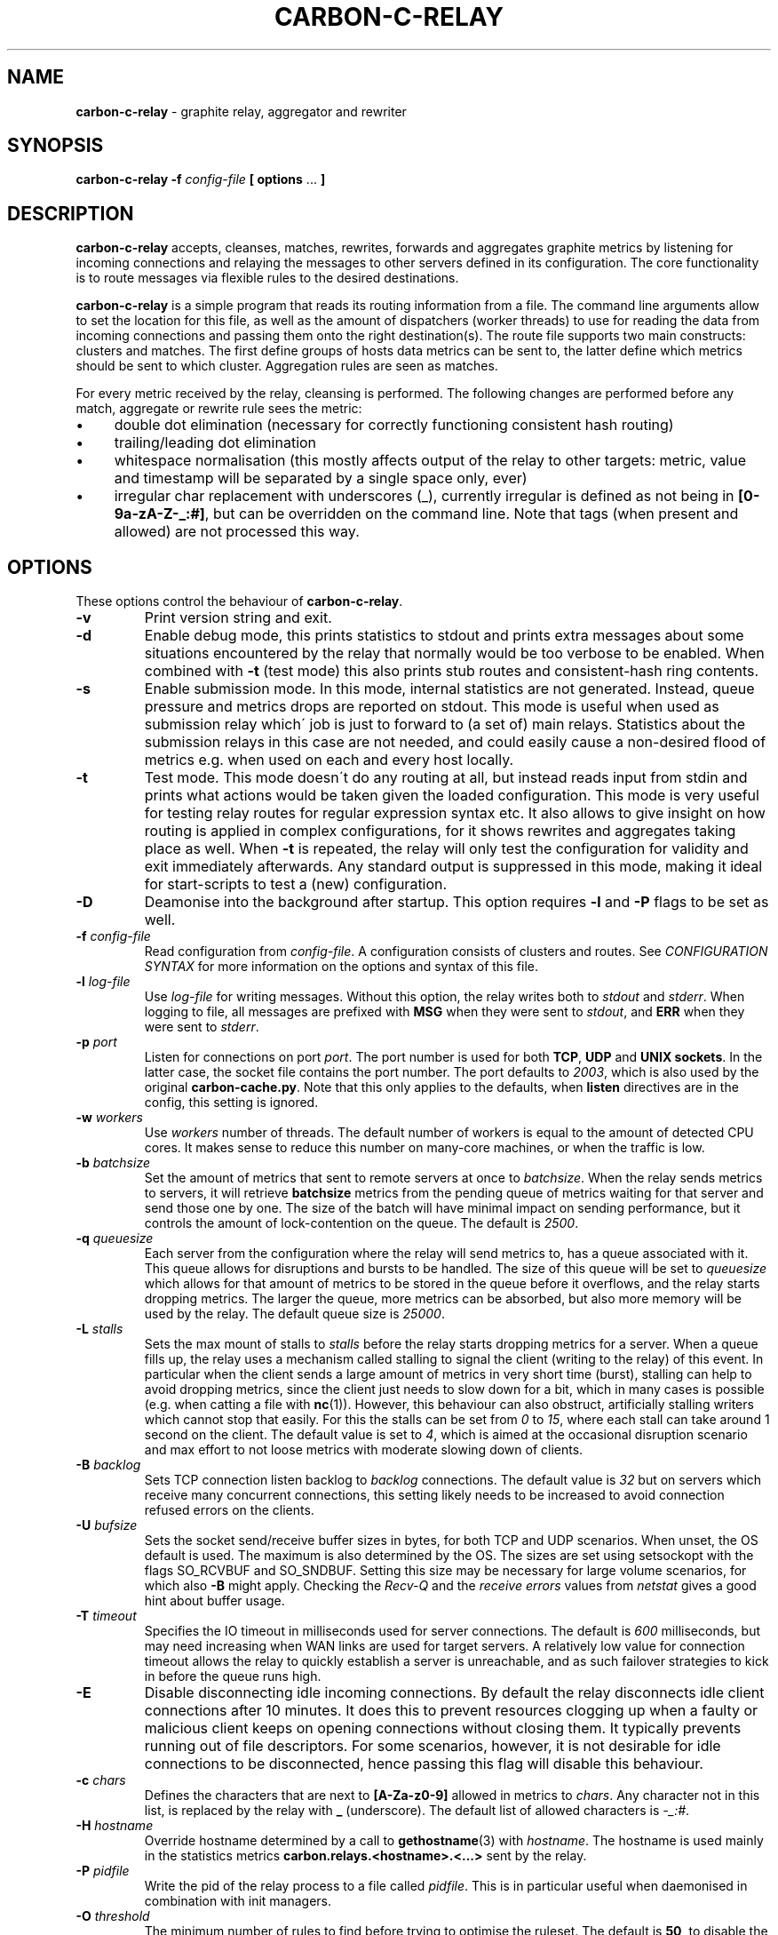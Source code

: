 .\" generated with Ronn/v0.7.3
.\" http://github.com/rtomayko/ronn/tree/0.7.3
.
.TH "CARBON\-C\-RELAY" "1" "July 2019" "Graphite" "Graphite data collection and visualisation"
.
.SH "NAME"
\fBcarbon\-c\-relay\fR \- graphite relay, aggregator and rewriter
.
.SH "SYNOPSIS"
\fBcarbon\-c\-relay\fR \fB\-f\fR \fIconfig\-file\fR \fB[ options\fR \.\.\. \fB]\fR
.
.SH "DESCRIPTION"
\fBcarbon\-c\-relay\fR accepts, cleanses, matches, rewrites, forwards and aggregates graphite metrics by listening for incoming connections and relaying the messages to other servers defined in its configuration\. The core functionality is to route messages via flexible rules to the desired destinations\.
.
.P
\fBcarbon\-c\-relay\fR is a simple program that reads its routing information from a file\. The command line arguments allow to set the location for this file, as well as the amount of dispatchers (worker threads) to use for reading the data from incoming connections and passing them onto the right destination(s)\. The route file supports two main constructs: clusters and matches\. The first define groups of hosts data metrics can be sent to, the latter define which metrics should be sent to which cluster\. Aggregation rules are seen as matches\.
.
.P
For every metric received by the relay, cleansing is performed\. The following changes are performed before any match, aggregate or rewrite rule sees the metric:
.
.IP "\(bu" 4
double dot elimination (necessary for correctly functioning consistent hash routing)
.
.IP "\(bu" 4
trailing/leading dot elimination
.
.IP "\(bu" 4
whitespace normalisation (this mostly affects output of the relay to other targets: metric, value and timestamp will be separated by a single space only, ever)
.
.IP "\(bu" 4
irregular char replacement with underscores (_), currently irregular is defined as not being in \fB[0\-9a\-zA\-Z\-_:#]\fR, but can be overridden on the command line\. Note that tags (when present and allowed) are not processed this way\.
.
.IP "" 0
.
.SH "OPTIONS"
These options control the behaviour of \fBcarbon\-c\-relay\fR\.
.
.TP
\fB\-v\fR
Print version string and exit\.
.
.TP
\fB\-d\fR
Enable debug mode, this prints statistics to stdout and prints extra messages about some situations encountered by the relay that normally would be too verbose to be enabled\. When combined with \fB\-t\fR (test mode) this also prints stub routes and consistent\-hash ring contents\.
.
.TP
\fB\-s\fR
Enable submission mode\. In this mode, internal statistics are not generated\. Instead, queue pressure and metrics drops are reported on stdout\. This mode is useful when used as submission relay which\' job is just to forward to (a set of) main relays\. Statistics about the submission relays in this case are not needed, and could easily cause a non\-desired flood of metrics e\.g\. when used on each and every host locally\.
.
.TP
\fB\-t\fR
Test mode\. This mode doesn\'t do any routing at all, but instead reads input from stdin and prints what actions would be taken given the loaded configuration\. This mode is very useful for testing relay routes for regular expression syntax etc\. It also allows to give insight on how routing is applied in complex configurations, for it shows rewrites and aggregates taking place as well\. When \fB\-t\fR is repeated, the relay will only test the configuration for validity and exit immediately afterwards\. Any standard output is suppressed in this mode, making it ideal for start\-scripts to test a (new) configuration\.
.
.TP
\fB\-D\fR
Deamonise into the background after startup\. This option requires \fB\-l\fR and \fB\-P\fR flags to be set as well\.
.
.TP
\fB\-f\fR \fIconfig\-file\fR
Read configuration from \fIconfig\-file\fR\. A configuration consists of clusters and routes\. See \fICONFIGURATION SYNTAX\fR for more information on the options and syntax of this file\.
.
.TP
\fB\-l\fR \fIlog\-file\fR
Use \fIlog\-file\fR for writing messages\. Without this option, the relay writes both to \fIstdout\fR and \fIstderr\fR\. When logging to file, all messages are prefixed with \fBMSG\fR when they were sent to \fIstdout\fR, and \fBERR\fR when they were sent to \fIstderr\fR\.
.
.TP
\fB\-p\fR \fIport\fR
Listen for connections on port \fIport\fR\. The port number is used for both \fBTCP\fR, \fBUDP\fR and \fBUNIX sockets\fR\. In the latter case, the socket file contains the port number\. The port defaults to \fI2003\fR, which is also used by the original \fBcarbon\-cache\.py\fR\. Note that this only applies to the defaults, when \fBlisten\fR directives are in the config, this setting is ignored\.
.
.TP
\fB\-w\fR \fIworkers\fR
Use \fIworkers\fR number of threads\. The default number of workers is equal to the amount of detected CPU cores\. It makes sense to reduce this number on many\-core machines, or when the traffic is low\.
.
.TP
\fB\-b\fR \fIbatchsize\fR
Set the amount of metrics that sent to remote servers at once to \fIbatchsize\fR\. When the relay sends metrics to servers, it will retrieve \fBbatchsize\fR metrics from the pending queue of metrics waiting for that server and send those one by one\. The size of the batch will have minimal impact on sending performance, but it controls the amount of lock\-contention on the queue\. The default is \fI2500\fR\.
.
.TP
\fB\-q\fR \fIqueuesize\fR
Each server from the configuration where the relay will send metrics to, has a queue associated with it\. This queue allows for disruptions and bursts to be handled\. The size of this queue will be set to \fIqueuesize\fR which allows for that amount of metrics to be stored in the queue before it overflows, and the relay starts dropping metrics\. The larger the queue, more metrics can be absorbed, but also more memory will be used by the relay\. The default queue size is \fI25000\fR\.
.
.TP
\fB\-L\fR \fIstalls\fR
Sets the max mount of stalls to \fIstalls\fR before the relay starts dropping metrics for a server\. When a queue fills up, the relay uses a mechanism called stalling to signal the client (writing to the relay) of this event\. In particular when the client sends a large amount of metrics in very short time (burst), stalling can help to avoid dropping metrics, since the client just needs to slow down for a bit, which in many cases is possible (e\.g\. when catting a file with \fBnc\fR(1))\. However, this behaviour can also obstruct, artificially stalling writers which cannot stop that easily\. For this the stalls can be set from \fI0\fR to \fI15\fR, where each stall can take around 1 second on the client\. The default value is set to \fI4\fR, which is aimed at the occasional disruption scenario and max effort to not loose metrics with moderate slowing down of clients\.
.
.TP
\fB\-B\fR \fIbacklog\fR
Sets TCP connection listen backlog to \fIbacklog\fR connections\. The default value is \fI32\fR but on servers which receive many concurrent connections, this setting likely needs to be increased to avoid connection refused errors on the clients\.
.
.TP
\fB\-U\fR \fIbufsize\fR
Sets the socket send/receive buffer sizes in bytes, for both TCP and UDP scenarios\. When unset, the OS default is used\. The maximum is also determined by the OS\. The sizes are set using setsockopt with the flags SO_RCVBUF and SO_SNDBUF\. Setting this size may be necessary for large volume scenarios, for which also \fB\-B\fR might apply\. Checking the \fIRecv\-Q\fR and the \fIreceive errors\fR values from \fInetstat\fR gives a good hint about buffer usage\.
.
.TP
\fB\-T\fR \fItimeout\fR
Specifies the IO timeout in milliseconds used for server connections\. The default is \fI600\fR milliseconds, but may need increasing when WAN links are used for target servers\. A relatively low value for connection timeout allows the relay to quickly establish a server is unreachable, and as such failover strategies to kick in before the queue runs high\.
.
.TP
\fB\-E\fR
Disable disconnecting idle incoming connections\. By default the relay disconnects idle client connections after 10 minutes\. It does this to prevent resources clogging up when a faulty or malicious client keeps on opening connections without closing them\. It typically prevents running out of file descriptors\. For some scenarios, however, it is not desirable for idle connections to be disconnected, hence passing this flag will disable this behaviour\.
.
.TP
\fB\-c\fR \fIchars\fR
Defines the characters that are next to \fB[A\-Za\-z0\-9]\fR allowed in metrics to \fIchars\fR\. Any character not in this list, is replaced by the relay with \fB_\fR (underscore)\. The default list of allowed characters is \fI\-_:#\fR\.
.
.TP
\fB\-H\fR \fIhostname\fR
Override hostname determined by a call to \fBgethostname\fR(3) with \fIhostname\fR\. The hostname is used mainly in the statistics metrics \fBcarbon\.relays\.<hostname>\.<\.\.\.>\fR sent by the relay\.
.
.TP
\fB\-P\fR \fIpidfile\fR
Write the pid of the relay process to a file called \fIpidfile\fR\. This is in particular useful when daemonised in combination with init managers\.
.
.TP
\fB\-O\fR \fIthreshold\fR
The minimum number of rules to find before trying to optimise the ruleset\. The default is \fB50\fR, to disable the optimiser, use \fB\-1\fR, to always run the optimiser use \fB0\fR\. The optimiser tries to group rules to avoid spending excessive time on matching expressions\.
.
.SH "CONFIGURATION SYNTAX"
The config file supports the following syntax, where comments start with a \fB#\fR character and can appear at any position on a line and suppress input until the end of that line:
.
.IP "" 4
.
.nf

cluster <name>
    < <forward | any_of | failover> [useall] |
      <carbon_ch | fnv1a_ch | jump_fnv1a_ch> [replication <count>] [dynamic] >
        <host[:port][=instance] [proto <udp | tcp>]
                                [type linemode]
                                [transport <plain | gzip | lz4 | snappy>
                                           [ssl]]> \.\.\.
    ;

cluster <name>
    file [ip]
        </path/to/file> \.\.\.
    ;

match
        <* | expression \.\.\.>
    [validate <expression> else <log | drop>]
    send to <cluster \.\.\. | blackhole>
    [stop]
    ;

rewrite <expression>
    into <replacement>
    ;

aggregate
        <expression> \.\.\.
    every <interval> seconds
    expire after <expiration> seconds
    [timestamp at <start | middle | end> of bucket]
    compute <sum | count | max | min | average |
             median | percentile<%> | variance | stddev> write to
        <metric>
    [compute \.\.\.]
    [send to <cluster \.\.\.>]
    [stop]
    ;

send statistics to <cluster \.\.\.>
    [stop]
    ;
statistics
    [submit every <interval> seconds]
    [reset counters after interval]
    [prefix with <prefix>]
    [send to <cluster \.\.\.>]
    [stop]
    ;

listen
    type linemode [transport <plain | gzip | lz4 | snappy> [ssl <pemcert>]]
        <<interface[:port] | port> proto <udp | tcp>> \.\.\.
        </ptah/to/file proto unix> \.\.\.
    ;

include </path/to/file/or/glob>
    ;
.
.fi
.
.IP "" 0
.
.SS "CLUSTERS"
Multiple clusters can be defined, and need not to be referenced by a match rule\. All clusters point to one or more hosts, except the \fBfile\fR cluster which writes to files in the local filesystem\. \fBhost\fR may be an IPv4 or IPv6 address, or a hostname\. Since host is followed by an optional \fB:\fR and port, for IPv6 addresses not to be interpreted wrongly, either a port must be given, or the IPv6 address surrounded by brackets, e\.g\. \fB[::1]\fR\. Optional \fBtransport\fR and \fBproto\fR clauses can be used to wrap the connection in a compression or encryption later or specify the use of UDP or TCP to connect to the remote server\. When omitted the connection defaults to an unwrapped TCP connection\. \fBtype\fR can only be linemode at the moment\.
.
.P
The \fBforward\fR and \fBfile\fR clusters simply send everything they receive to all defined members (host addresses or files)\. The \fBany_of\fR cluster is a small variant of the \fBforward\fR cluster, but instead of sending to all defined members, it sends each incoming metric to one of defined members\. This is not much useful in itself, but since any of the members can receive each metric, this means that when one of the members is unreachable, the other members will receive all of the metrics\. This can be useful when the cluster points to other relays\. The \fBany_of\fR router tries to send the same metrics consistently to the same destination\. The \fBfailover\fR cluster is like the \fBany_of\fR cluster, but sticks to the order in which servers are defined\. This is to implement a pure failover scenario between servers\. The \fBcarbon_ch\fR cluster sends the metrics to the member that is responsible according to the consistent hash algorithm (as used in the original carbon), or multiple members if replication is set to more than 1\. When \fBdynamic\fR is set, failure of any of the servers does not result in metrics being dropped for that server, but instead the undeliverable metrics are sent to any other server in the cluster in order for the metrics not to get lost\. This is most useful when replication is 1\. The \fBfnv1a_ch\fR cluster is a identical in behaviour to \fBcarbon_ch\fR, but it uses a different hash technique (FNV1a) which is faster but more importantly defined to get by a limitation of \fBcarbon_ch\fR to use both host and port from the members\. This is useful when multiple targets live on the same host just separated by port\. The instance that original carbon uses to get around this can be set by appending it after the port, separated by an equals sign, e\.g\. \fB127\.0\.0\.1:2006=a\fR for instance \fBa\fR\. When using the \fBfnv1a_ch\fR cluster, this instance overrides the hash key in use\. This allows for many things, including masquerading old IP addresses, but mostly to make the hash key location to become agnostic of the (physical) location of that key\. For example, usage like \fB10\.0\.0\.1:2003=4d79d13554fa1301476c1f9fe968b0ac\fR would allow to change port and/or ip address of the server that receives data for the instance key\. Obviously, this way migration of data can be dealt with much more conveniently\. The \fBjump_fnv1a_ch\fR cluster is also a consistent hash cluster like the previous two, but it does not take the server information into account at all\. Whether this is useful to you depends on your scenario\. The jump hash has a much better balancing over the servers defined in the cluster, at the expense of not being able to remove any server but the last in order\. What this means is that this hash is fine to use with ever growing clusters where older nodes are also replaced at some point\. If you have a cluster where removal of old nodes takes place often, the jump hash is not suitable for you\. Jump hash works with servers in an ordered list without gaps\. To influence the ordering, the instance given to the server will be used as sorting key\. Without, the order will be as given in the file\. It is a good practice to fix the order of the servers with instances such that it is explicit what the right nodes for the jump hash are\.
.
.P
DNS hostnames are resolved to a single address, according to the preference rules in RFC 3484 \fIhttps://www\.ietf\.org/rfc/rfc3484\.txt\fR\. The \fBany_of\fR, \fBfailover\fR and \fBforward\fR clusters have an explicit \fBuseall\fR flag that enables expansion for hostnames resolving to multiple addresses\. Each address returned becomes a cluster destination\.
.
.SS "MATCHES"
Match rules are the way to direct incoming metrics to one or more clusters\. Match rules are processed top to bottom as they are defined in the file\. It is possible to define multiple matches in the same rule\. Each match rule can send data to one or more clusters\. Since match rules "fall through" unless the \fBstop\fR keyword is added, carefully crafted match expression can be used to target multiple clusters or aggregations\. This ability allows to replicate metrics, as well as send certain metrics to alternative clusters with careful ordering and usage of the \fBstop\fR keyword\. The special cluster \fBblackhole\fR discards any metrics sent to it\. This can be useful for weeding out unwanted metrics in certain cases\. Because throwing metrics away is pointless if other matches would accept the same data, a match with as destination the blackhole cluster, has an implicit \fBstop\fR\. The \fBvalidation\fR clause adds a check to the data (what comes after the metric) in the form of a regular expression\. When this expression matches, the match rule will execute as if no validation clause was present\. However, if it fails, the match rule is aborted, and no metrics will be sent to destinations, this is the \fBdrop\fR behaviour\. When \fBlog\fR is used, the metric is logged to stderr\. Care should be taken with the latter to avoid log flooding\. When a validate clause is present, destinations need not to be present, this allows for applying a global validation rule\. Note that the cleansing rules are applied before validation is done, thus the data will not have duplicate spaces\. The \fBroute using\fR clause is used to perform a temporary modification to the key used for input to the consistent hashing routines\. The primary purpose is to route traffic so that appropriate data is sent to the needed aggregation instances\.
.
.SS "REWRITES"
Rewrite rules take a regular expression as input to match incoming metrics, and transform them into the desired new metric name\. In the replacement, backreferences are allowed to match capture groups defined in the input regular expression\. A match of \fBserver\e\.(x|y|z)\e\.\fR allows to use e\.g\. \fBrole\.\e1\.\fR in the substitution\. A few caveats apply to the current implementation of rewrite rules\. First, their location in the config file determines when the rewrite is performed\. The rewrite is done in\-place, as such a match rule before the rewrite would match the original name, a match rule after the rewrite no longer matches the original name\. Care should be taken with the ordering, as multiple rewrite rules in succession can take place, e\.g\. \fBa\fR gets replaced by \fBb\fR and \fBb\fR gets replaced by \fBc\fR in a succeeding rewrite rule\. The second caveat with the current implementation, is that the rewritten metric names are not cleansed, like newly incoming metrics are\. Thus, double dots and potential dangerous characters can appear if the replacement string is crafted to produce them\. It is the responsibility of the writer to make sure the metrics are clean\. If this is an issue for routing, one can consider to have a rewrite\-only instance that forwards all metrics to another instance that will do the routing\. Obviously the second instance will cleanse the metrics as they come in\. The backreference notation allows to lowercase and uppercase the replacement string with the use of the underscore (\fB_\fR) and carret (\fB^\fR) symbols following directly after the backslash\. For example, \fBrole\.\e_1\.\fR as substitution will lowercase the contents of \fB\e1\fR\. The dot (\fB\.\fR) can be used in a similar fashion, or followed after the underscore or caret to replace dots with underscores in the substitution\. This can be handy for some situations where metrics are sent to graphite\.
.
.SS "AGGREGATIONS"
The aggregations defined take one or more input metrics expressed by one or more regular expresions, similar to the match rules\. Incoming metrics are aggregated over a period of time defined by the interval in seconds\. Since events may arrive a bit later in time, the expiration time in seconds defines when the aggregations should be considered final, as no new entries are allowed to be added any more\. On top of an aggregation multiple aggregations can be computed\. They can be of the same or different aggregation types, but should write to a unique new metric\. The metric names can include back references like in rewrite expressions, allowing for powerful single aggregation rules that yield in many aggregations\. When no \fBsend to\fR clause is given, produced metrics are sent to the relay as if they were submitted from the outside, hence match and aggregation rules apply to those\. Care should be taken that loops are avoided this way\. For this reason, the use of the \fBsend to\fR clause is encouraged, to direct the output traffic where possible\. Like for match rules, it is possible to define multiple cluster targets\. Also, like match rules, the \fBstop\fR keyword applies to control the flow of metrics in the matching process\.
.
.SS "STATISTICS"
The \fBsend statistics to\fR construct is deprecated and will be removed in the next release\. Use the special \fBstatistics\fR construct instead\.
.
.P
The \fBstatistics\fR construct can control a couple of things about the (internal) statistics produced by the relay\. The \fBsend to\fR target can be used to avoid router loops by sending the statistics to a certain destination cluster(s)\. By default the metrics are prefixed with \fBcarbon\.relays\.<hostname>\fR, where hostname is determinted on startup and can be overridden using the \fB\-H\fR argument\. This prefix can be set using the \fBprefix with\fR clause similar to a rewrite rule target\. The input match in this case is the pre\-set regular expression \fB^(([^\.]+)(\e\.\.*)?)$\fR on the hostname\. As such, one can see that the default prefix is set by \fBcarbon\.relays\.\e\.1\fR\. Note that this uses the replace\-dot\-with\-underscore replacement feature from rewrite rules\. Given the input expression, the following match groups are available: \fB\e1\fR the entire hostname, \fB\e2\fR the short hostname and \fB\e3\fR the domainname (with leading dot)\. It may make sense to replace the default by something like \fBcarbon\.relays\.\e_2\fR for certain scenarios, to always use the lowercased short hostname, which following the expression doesn\'t contain a dot\. By default, the metrics are submitted every 60 seconds, this can be changed using the \fBsubmit every <interval> seconds\fR clause\.
.
.br
To obtain a more compatible set of values to carbon\-cache\.py, use the \fBreset counters after interval\fR clause to make values non\-cumulative, that is, they will report the change compared to the previous value\.
.
.SS "LISTENERS"
The ports and protocols the relay should listen for incoming connections can be specified using the \fBlisten\fR directive\. Currently, all listeners need to be of \fBlinemode\fR type\. An optional compression or encryption wrapping can be specified for the port and optional interface given by ip address, or unix socket by file\. When interface is not specified, the any interface on all available ip protocols is assumed\. If no \fBlisten\fR directive is present, the relay will use the default listeners for port 2003 on tcp and udp, plus the unix socket \fB/tmp/\.s\.carbon\-c\-relay\.2003\fR\. This typically expands to 5 listeners on an IPv6 enabled system\. The default matches the behaviour of versions prior to v3\.2\.
.
.SS "INCLUDES"
In case configuration becomes very long, or is managed better in separate files, the \fBinclude\fR directive can be used to read another file\. The given file will be read in place and added to the router configuration at the time of inclusion\. The end result is one big route configuration\. Multiple \fBinclude\fR statements can be used throughout the configuration file\. The positioning will influence the order of rules as normal\. Beware that recursive inclusion (\fBinclude\fR from an included file) is supported, and currently no safeguards exist for an inclusion loop\. For what is worth, this feature likely is best used with simple configuration files (e\.g\. not having \fBinclude\fR in them)\.
.
.SH "EXAMPLES"
\fBcarbon\-c\-relay\fR evolved over time, growing features on demand as the tool proved to be stable and fitting the job well\. Below follow some annotated examples of constructs that can be used with the relay\.
.
.P
Clusters can be defined as much as necessary\. They receive data from match rules, and their type defines which members of the cluster finally get the metric data\. The simplest cluster form is a \fBforward\fR cluster:
.
.IP "" 4
.
.nf

cluster send\-through
    forward
        10\.1\.0\.1
    ;
.
.fi
.
.IP "" 0
.
.P
Any metric sent to the \fBsend\-through\fR cluster would simply be forwarded to the server at IPv4 address \fB10\.1\.0\.1\fR\. If we define multiple servers, all of those servers would get the same metric, thus:
.
.IP "" 4
.
.nf

cluster send\-through
    forward
        10\.1\.0\.1
        10\.2\.0\.1
    ;
.
.fi
.
.IP "" 0
.
.P
The above results in a duplication of metrics send to both machines\. This can be useful, but most of the time it is not\. The \fBany_of\fR cluster type is like \fBforward\fR, but it sends each incoming metric to any of the members\. The same example with such cluster would be:
.
.IP "" 4
.
.nf

cluster send\-to\-any\-one
    any_of 10\.1\.0\.1:2010 10\.1\.0\.1:2011;
.
.fi
.
.IP "" 0
.
.P
This would implement a multipath scenario, where two servers are used, the load between them is spread, but should any of them fail, all metrics are sent to the remaining one\. This typically works well for upstream relays, or for balancing carbon\-cache processes running on the same machine\. Should any member become unavailable, for instance due to a rolling restart, the other members receive the traffic\. If it is necessary to have true fail\-over, where the secondary server is only used if the first is down, the following would implement that:
.
.IP "" 4
.
.nf

cluster try\-first\-then\-second
    failover 10\.1\.0\.1:2010 10\.1\.0\.1:2011;
.
.fi
.
.IP "" 0
.
.P
These types are different from the two consistent hash cluster types:
.
.IP "" 4
.
.nf

cluster graphite
    carbon_ch
        127\.0\.0\.1:2006=a
        127\.0\.0\.1:2007=b
        127\.0\.0\.1:2008=c
    ;
.
.fi
.
.IP "" 0
.
.P
If a member in this example fails, all metrics that would go to that member are kept in the queue, waiting for the member to return\. This is useful for clusters of carbon\-cache machines where it is desirable that the same metric ends up on the same server always\. The \fBcarbon_ch\fR cluster type is compatible with carbon\-relay consistent hash, and can be used for existing clusters populated by carbon\-relay\. For new clusters, however, it is better to use the \fBfnv1a_ch\fR cluster type, for it is faster, and allows to balance over the same address but different ports without an instance number, in constrast to \fBcarbon_ch\fR\.
.
.P
Because we can use multiple clusters, we can also replicate without the use of the \fBforward\fR cluster type, in a more intelligent way:
.
.IP "" 4
.
.nf

cluster dc\-old
    carbon_ch replication 2
        10\.1\.0\.1
        10\.1\.0\.2
        10\.1\.0\.3
    ;
cluster dc\-new1
    fnv1a_ch replication 2
        10\.2\.0\.1
        10\.2\.0\.2
        10\.2\.0\.3
    ;
cluster dc\-new2
    fnv1a_ch replication 2
        10\.3\.0\.1
        10\.3\.0\.2
        10\.3\.0\.3
    ;

match *
    send to dc\-old
    ;
match *
    send to
        dc\-new1
        dc\-new2
    stop
    ;
.
.fi
.
.IP "" 0
.
.P
In this example all incoming metrics are first sent to \fBdc\-old\fR, then \fBdc\-new1\fR and finally to \fBdc\-new2\fR\. Note that the cluster type of \fBdc\-old\fR is different\. Each incoming metric will be send to 2 members of all three clusters, thus replicating to in total 6 destinations\. For each cluster the destination members are computed independently\. Failure of clusters or members does not affect the others, since all have individual queues\. The above example could also be written using three match rules for each dc, or one match rule for all three dcs\. The difference is mainly in performance, the number of times the incoming metric has to be matched against an expression\. The \fBstop\fR rule in \fBdc\-new\fR match rule is not strictly necessary in this example, because there are no more following match rules\. However, if the match would target a specific subset, e\.g\. \fB^sys\e\.\fR, and more clusters would be defined, this could be necessary, as for instance in the following abbreviated example:
.
.IP "" 4
.
.nf

cluster dc1\-sys \.\.\. ;
cluster dc2\-sys \.\.\. ;

cluster dc1\-misc \.\.\. ;
cluster dc2\-misc \.\.\. ;

match ^sys\e\. send to dc1\-sys;
match ^sys\e\. send to dc2\-sys stop;

match * send to dc1\-misc;
match * send to dc2\-misc stop;
.
.fi
.
.IP "" 0
.
.P
As can be seen, without the \fBstop\fR in dc2\-sys\' match rule, all metrics starting with \fBsys\.\fR would also be send to dc1\-misc and dc2\-misc\. It can be that this is desired, of course, but in this example there is a dedicated cluster for the \fBsys\fR metrics\.
.
.P
Suppose there would be some unwanted metric that unfortunately is generated, let\'s assume some bad/old software\. We don\'t want to store this metric\. The \fBblackhole\fR cluster is suitable for that, when it is harder to actually whitelist all wanted metrics\. Consider the following:
.
.IP "" 4
.
.nf

match
        some_legacy1$
        some_legacy2$
    send to blackhole
    stop;
.
.fi
.
.IP "" 0
.
.P
This would throw away all metrics that end with \fBsome_legacy\fR, that would otherwise be hard to filter out\. Since the order matters, it can be used in a construct like this:
.
.IP "" 4
.
.nf

cluster old \.\.\. ;
cluster new \.\.\. ;

match * send to old;

match unwanted send to blackhole stop;

match * send to new;
.
.fi
.
.IP "" 0
.
.P
In this example the old cluster would receive the metric that\'s unwanted for the new cluster\. So, the order in which the rules occur does matter for the execution\.
.
.P
Validation can be used to ensure the data for metrics is as expected\. A global validation for just number (no floating point) values could be:
.
.IP "" 4
.
.nf

match *
    validate ^[0\-9]+\e [0\-9]+$ else drop
    ;
.
.fi
.
.IP "" 0
.
.P
(Note the escape with backslash \fB\e\fR of the space, you might be able to use \fB\es\fR or \fB[:space:]\fR instead, this depends on your libc implementation\.)
.
.P
The validation clause can exist on every match rule, so in principle, the following is valid:
.
.IP "" 4
.
.nf

match ^foo
    validate ^[0\-9]+\e [0\-9]+$ else drop
    send to integer\-cluster
    ;
match ^foo
    validate ^[0\-9\.e+\-]+\e [0\-9\.e+\-]+$ else drop
    send to float\-cluster
    stop;
.
.fi
.
.IP "" 0
.
.P
Note that the behaviour is different in the previous two examples\. When no \fBsend to\fR clusters are specified, a validation error makes the match behave like the \fBstop\fR keyword is present\. Likewise, when validation passes, processing continues with the next rule\. When destination clusters are present, the \fBmatch\fR respects the \fBstop\fR keyword as normal\. When specified, processing will always stop when specified so\. However, if validation fails, the rule does not send anything to the destination clusters, the metric will be dropped or logged, but never sent\.
.
.P
The relay is capable of rewriting incoming metrics on the fly\. This process is done based on regular expressions with capture groups that allow to substitute parts in a replacement string\. Rewrite rules allow to cleanup metrics from applications, or provide a migration path\. In it\'s simplest form a rewrite rule looks like this:
.
.IP "" 4
.
.nf

rewrite ^server\e\.(\.+)\e\.(\.+)\e\.([a\-zA\-Z]+)([0\-9]+)
    into server\.\e_1\.\e2\.\e3\.\e3\e4
    ;
.
.fi
.
.IP "" 0
.
.P
In this example a metric like \fBserver\.DC\.role\.name123\fR would be transformed into \fBserver\.dc\.role\.name\.name123\fR\. For rewrite rules hold the same as for matches, that their order matters\. Hence to build on top of the old/new cluster example done earlier, the following would store the original metric name in the old cluster, and the new metric name in the new cluster:
.
.IP "" 4
.
.nf

match * send to old;

rewrite \.\.\. ;

match * send to new;
.
.fi
.
.IP "" 0
.
.P
Note that after the rewrite, the original metric name is no longer available, as the rewrite happens in\-place\.
.
.P
Aggregations are probably the most complex part of carbon\-c\-relay\. Two ways of specifying aggregates are supported by carbon\-c\-relay\. The first, static rules, are handled by an optimiser which tries to fold thousands of rules into groups to make the matching more efficient\. The second, dynamic rules, are very powerful compact definitions with possibly thousands of internal instantiations\. A typical static aggregation looks like:
.
.IP "" 4
.
.nf

aggregate
        ^sys\e\.dc1\e\.somehost\-[0\-9]+\e\.somecluster\e\.mysql\e\.replication_delay
        ^sys\e\.dc2\e\.somehost\-[0\-9]+\e\.somecluster\e\.mysql\e\.replication_delay
    every 10 seconds
    expire after 35 seconds
    timestamp at end of bucket
    compute sum write to
        mysql\.somecluster\.total_replication_delay
    compute average write to
        mysql\.somecluster\.average_replication_delay
    compute max write to
        mysql\.somecluster\.max_replication_delay
    compute count write to
        mysql\.somecluster\.replication_delay_metric_count
    ;
.
.fi
.
.IP "" 0
.
.P
In this example, four aggregations are produced from the incoming matching metrics\. In this example we could have written the two matches as one, but for demonstration purposes we did not\. Obviously they can refer to different metrics, if that makes sense\. The \fBevery 10 seconds\fR clause specifies in what interval the aggregator can expect new metrics to arrive\. This interval is used to produce the aggregations, thus each 10 seconds 4 new metrics are generated from the data received sofar\. Because data may be in transit for some reason, or generation stalled, the \fBexpire after\fR clause specifies how long the data should be kept before considering a data bucket (which is aggregated) to be complete\. In the example, 35 was used, which means after 35 seconds the first aggregates are produced\. It also means that metrics can arrive 35 seconds late, and still be taken into account\. The exact time at which the aggregate metrics are produced is random between 0 and interval (10 in this case) seconds after the expiry time\. This is done to prevent thundering herds of metrics for large aggregation sets\. The \fBtimestamp\fR that is used for the aggregations can be specified to be the \fBstart\fR, \fBmiddle\fR or \fBend\fR of the bucket\. Original carbon\-aggregator\.py uses \fBstart\fR, while carbon\-c\-relay\'s default has always been \fBend\fR\. The \fBcompute\fR clauses demonstrate a single aggregation rule can produce multiple aggregates, as often is the case\. Internally, this comes for free, since all possible aggregates are always calculated, whether or not they are used\. The produced new metrics are resubmitted to the relay, hence matches defined before in the configuration can match output of the aggregator\. It is important to avoid loops, that can be generated this way\. In general, splitting aggregations to their own carbon\-c\-relay instance, such that it is easy to forward the produced metrics to another relay instance is a good practice\.
.
.P
The previous example could also be written as follows to be dynamic:
.
.IP "" 4
.
.nf

aggregate
        ^sys\e\.dc[0\-9]\.(somehost\-[0\-9]+)\e\.([^\.]+)\e\.mysql\e\.replication_delay
    every 10 seconds
    expire after 35 seconds
    compute sum write to
        mysql\.host\.\e1\.replication_delay
    compute sum write to
        mysql\.host\.all\.replication_delay
    compute sum write to
        mysql\.cluster\.\e2\.replication_delay
    compute sum write to
        mysql\.cluster\.all\.replication_delay
    ;
.
.fi
.
.IP "" 0
.
.P
Here a single match, results in four aggregations, each of a different scope\. In this example aggregation based on hostname and cluster are being made, as well as the more general \fBall\fR targets, which in this example have both identical values\. Note that with this single aggregation rule, both per\-cluster, per\-host and total aggregations are produced\. Obviously, the input metrics define which hosts and clusters are produced\.
.
.P
With use of the \fBsend to\fR clause, aggregations can be made more intuitive and less error\-prone\. Consider the below example:
.
.IP "" 4
.
.nf

cluster graphite fnv1a_ch ip1 ip2 ip3;

aggregate ^sys\e\.somemetric
    every 60 seconds
    expire after 75 seconds
    compute sum write to
        sys\.somemetric
    send to graphite
    stop
    ;

match * send to graphite;
.
.fi
.
.IP "" 0
.
.P
It sends all incoming metrics to the graphite cluster, except the sys\.somemetric ones, which it replaces with a sum of all the incoming ones\. Without a \fBstop\fR in the aggregate, this causes a loop, and without the \fBsend to\fR, the metric name can\'t be kept its original name, for the output now directly goes to the cluster\.
.
.SH "STATISTICS"
When \fBcarbon\-c\-relay\fR is run without \fB\-d\fR or \fB\-s\fR arguments, statistics will be produced\. By default they are sent to the relay itself in the form of \fBcarbon\.relays\.<hostname>\.*\fR\. See the \fBstatistics\fR construct to override this prefix, sending interval and values produced\. While many metrics have a similar name to what carbon\-cache\.py would produce, their values are likely different\. By default, most values are running counters which only increase over time\. The use of the nonNegativeDerivative() function from graphite is useful with these\.
.
.P
The following metrics are produced under the \fBcarbon\.relays\.<hostname>\fR namespace:
.
.IP "\(bu" 4
metricsReceived
.
.IP
The number of metrics that were received by the relay\. Received here means that they were seen and processed by any of the dispatchers\.
.
.IP "\(bu" 4
metricsSent
.
.IP
The number of metrics that were sent from the relay\. This is a total count for all servers combined\. When incoming metrics are duplicated by the cluster configuration, this counter will include all those duplications\. In other words, the amount of metrics that were successfully sent to other systems\. Note that metrics that are processed (received) but still in the sending queue (queued) are not included in this counter\.
.
.IP "\(bu" 4
metricsDiscarded
.
.IP
The number of input lines that were not considered to be a valid metric\. Such lines can be empty, only containing whitespace, or hitting the limits given for max input length and/or max metric length (see \fB\-m\fR and \fB\-M\fR options)\.
.
.IP "\(bu" 4
metricsQueued
.
.IP
The total number of metrics that are currently in the queues for all the server targets\. This metric is not cumulative, for it is a sample of the queue size, which can (and should) go up and down\. Therefore you should not use the derivative function for this metric\.
.
.IP "\(bu" 4
metricsDropped
.
.IP
The total number of metric that had to be dropped due to server queues overflowing\. A queue typically overflows when the server it tries to send its metrics to is not reachable, or too slow in ingesting the amount of metrics queued\. This can be network or resource related, and also greatly depends on the rate of metrics being sent to the particular server\.
.
.IP "\(bu" 4
metricsBlackholed
.
.IP
The number of metrics that did not match any rule, or matched a rule with blackhole as target\. Depending on your configuration, a high value might be an indication of a misconfiguration somewhere\. These metrics were received by the relay, but never sent anywhere, thus they disappeared\.
.
.IP "\(bu" 4
metricStalls
.
.IP
The number of times the relay had to stall a client to indicate that the downstream server cannot handle the stream of metrics\. A stall is only performed when the queue is full and the server is actually receptive of metrics, but just too slow at the moment\. Stalls typically happen during micro\-bursts, where the client typically is unaware that it should stop sending more data, while it is able to\.
.
.IP "\(bu" 4
connections
.
.IP
The number of connect requests handled\. This is an ever increasing number just counting how many connections were accepted\.
.
.IP "\(bu" 4
disconnects
.
.IP
The number of disconnected clients\. A disconnect either happens because the client goes away, or due to an idle timeout in the relay\. The difference between this metric and connections is the amount of connections actively held by the relay\. In normal situations this amount remains within reasonable bounds\. Many connections, but few disconnections typically indicate a possible connection leak in the client\. The idle connections disconnect in the relay here is to guard against resource drain in such scenarios\.
.
.IP "\(bu" 4
dispatch_wallTime_us
.
.IP
The number of microseconds spent by the dispatchers to do their work\. In particular on multi\-core systems, this value can be confusing, however, it indicates how long the dispatchers were doing work handling clients\. It includes everything they do, from reading data from a socket, cleaning up the input metric, to adding the metric to the appropriate queues\. The larger the configuration, and more complex in terms of matches, the more time the dispatchers will spend on the cpu\. But also time they do /not/ spend on the cpu is included in this number\. It is the pure wallclock time the dispatcher was serving a client\.
.
.IP "\(bu" 4
dispatch_sleepTime_us
.
.IP
The number of microseconds spent by the dispatchers sleeping waiting for work\. When this value gets small (or even zero) the dispatcher has so much work that it doesn\'t sleep any more, and likely can\'t process the work in a timely fashion any more\. This value plus the wallTime from above sort of sums up to the total uptime taken by this dispatcher\. Therefore, expressing the wallTime as percentage of this sum gives the busyness percentage draining all the way up to 100% if sleepTime goes to 0\.
.
.IP "\(bu" 4
server_wallTime_us
.
.IP
The number of microseconds spent by the servers to send the metrics from their queues\. This value includes connection creation, reading from the queue, and sending metrics over the network\.
.
.IP "\(bu" 4
dispatcherX
.
.IP
For each indivual dispatcher, the metrics received and blackholed plus the wall clock time\. The values are as described above\.
.
.IP "\(bu" 4
destinations\.X
.
.IP
For all known destinations, the number of dropped, queued and sent metrics plus the wall clock time spent\. The values are as described above\.
.
.IP "\(bu" 4
aggregators\.metricsReceived
.
.IP
The number of metrics that were matched an aggregator rule and were accepted by the aggregator\. When a metric matches multiple aggregators, this value will reflect that\. A metric is not counted when it is considered syntactically invalid, e\.g\. no value was found\.
.
.IP "\(bu" 4
aggregators\.metricsDropped
.
.IP
The number of metrics that were sent to an aggregator, but did not fit timewise\. This is either because the metric was too far in the past or future\. The expire after clause in aggregate statements controls how long in the past metric values are accepted\.
.
.IP "\(bu" 4
aggregators\.metricsSent
.
.IP
The number of metrics that were sent from the aggregators\. These metrics were produced and are the actual results of aggregations\.
.
.IP "" 0
.
.SH "BUGS"
Please report them at: \fIhttps://github\.com/grobian/carbon\-c\-relay/issues\fR
.
.SH "AUTHOR"
Fabian Groffen <grobian@gentoo\.org>
.
.SH "SEE ALSO"
All other utilities from the graphite stack\.
.
.P
This project aims to be a fast replacement of the original Carbon relay \fIhttp://graphite\.readthedocs\.org/en/1\.0/carbon\-daemons\.html#carbon\-relay\-py\fR\. \fBcarbon\-c\-relay\fR aims to deliver performance and configurability\. Carbon is single threaded, and sending metrics to multiple consistent\-hash clusters requires chaining of relays\. This project provides a multithreaded relay which can address multiple targets and clusters for each and every metric based on pattern matches\.
.
.P
There are a couple more replacement projects out there, which are carbon\-relay\-ng \fIhttps://github\.com/graphite\-ng/carbon\-relay\-ng\fR and graphite\-relay \fIhttps://github\.com/markchadwick/graphite\-relay\fR\.
.
.P
Compared to carbon\-relay\-ng, this project does provide carbon\'s consistent\-hash routing\. graphite\-relay, which does this, however doesn\'t do metric\-based matches to direct the traffic, which this project does as well\. To date, carbon\-c\-relay can do aggregations, failover targets and more\.
.
.SH "ACKNOWLEDGEMENTS"
This program was originally developed for Booking\.com, which approved that the code was published and released as Open Source on GitHub, for which the author would like to express his gratitude\. Development has continued since with the help of many contributors suggesting features, reporting bugs, adding patches and more to make carbon\-c\-relay into what it is today\.
